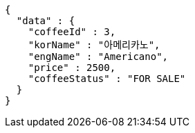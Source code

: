 [source,options="nowrap"]
----
{
  "data" : {
    "coffeeId" : 3,
    "korName" : "아메리카노",
    "engName" : "Americano",
    "price" : 2500,
    "coffeeStatus" : "FOR SALE"
  }
}
----